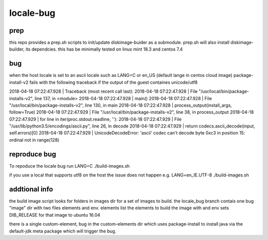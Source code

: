 ==========
locale-bug
==========

prep
----

this repo provides a prep.sh scripts
to init/update diskimage-buider as a submodule.
prep.sh will also install diskimage-builder,
its dependcies. this has be minimally tested
on linux mint 18.3 and centos 7.4

bug
---

when the host locale is set to an ascii locale
such as LANG=C or en_US (default lange in centos cloud image)
package-install-v2 fails with the following traceback if the
output of the guest containes unicode/utf8

2018-04-18 07:22:47.928 | Traceback (most recent call last):
2018-04-18 07:22:47.928 |   File "/usr/local/bin/package-installs-v2", line 137, in <module>
2018-04-18 07:22:47.928 |     main()
2018-04-18 07:22:47.928 |   File "/usr/local/bin/package-installs-v2", line 130, in main
2018-04-18 07:22:47.928 |     process_output(install_args, follow=True)
2018-04-18 07:22:47.929 |   File "/usr/local/bin/package-installs-v2", line 38, in process_output
2018-04-18 07:22:47.929 |     for line in iter(proc.stdout.readline, ''):
2018-04-18 07:22:47.929 |   File "/usr/lib/python3.5/encodings/ascii.py", line 26, in decode
2018-04-18 07:22:47.929 |     return codecs.ascii_decode(input, self.errors)[0]
2018-04-18 07:22:47.929 | UnicodeDecodeError: 'ascii' codec can't decode byte 0xc3 in position 15: ordinal not in range(128)



reproduce bug
-------------

To repoduce the locale bug run
LANG=C ./build-images.sh

if you use a local that supports utf8 on the host the issue does not happen
e.g. LANG=en_IE.UTF-8 ./build-images.sh

addtional info
--------------

the build image script looks for folders in images dir for a set of images to build.
the locale_bug branch contais one bug "image" dir with two files elements and env.
elements list the elements to build the image with and env sets DIB_RELEASE for that image
to ubuntu 16.04

there is a single custom-element, bug in the custom-elements dir which uses package-install
to install java via the default-jdk meta package which will trigger the bug.
